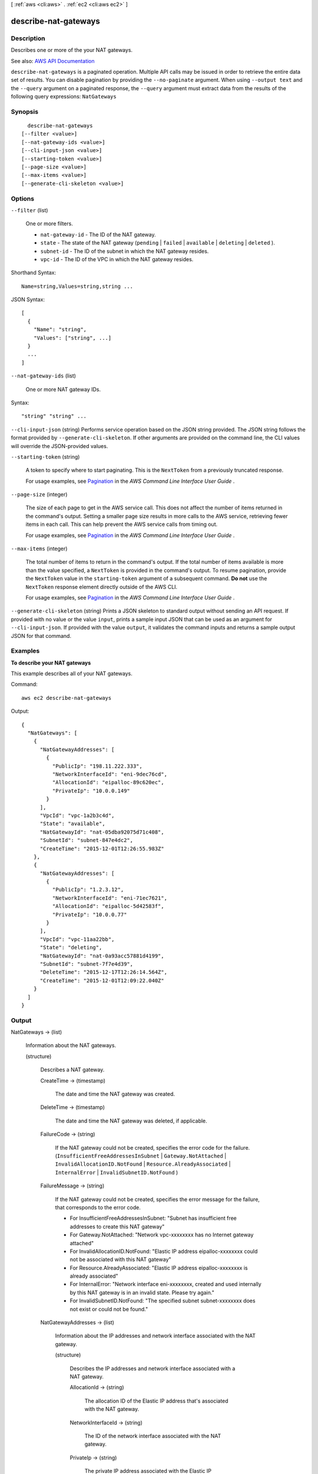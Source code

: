 [ :ref:`aws <cli:aws>` . :ref:`ec2 <cli:aws ec2>` ]

.. _cli:aws ec2 describe-nat-gateways:


*********************
describe-nat-gateways
*********************



===========
Description
===========



Describes one or more of the your NAT gateways.



See also: `AWS API Documentation <https://docs.aws.amazon.com/goto/WebAPI/ec2-2016-11-15/DescribeNatGateways>`_


``describe-nat-gateways`` is a paginated operation. Multiple API calls may be issued in order to retrieve the entire data set of results. You can disable pagination by providing the ``--no-paginate`` argument.
When using ``--output text`` and the ``--query`` argument on a paginated response, the ``--query`` argument must extract data from the results of the following query expressions: ``NatGateways``


========
Synopsis
========

::

    describe-nat-gateways
  [--filter <value>]
  [--nat-gateway-ids <value>]
  [--cli-input-json <value>]
  [--starting-token <value>]
  [--page-size <value>]
  [--max-items <value>]
  [--generate-cli-skeleton <value>]




=======
Options
=======

``--filter`` (list)


  One or more filters.

   

   
  * ``nat-gateway-id`` - The ID of the NAT gateway. 
   
  * ``state`` - The state of the NAT gateway (``pending`` | ``failed`` | ``available`` | ``deleting`` | ``deleted`` ). 
   
  * ``subnet-id`` - The ID of the subnet in which the NAT gateway resides. 
   
  * ``vpc-id`` - The ID of the VPC in which the NAT gateway resides. 
   

  



Shorthand Syntax::

    Name=string,Values=string,string ...




JSON Syntax::

  [
    {
      "Name": "string",
      "Values": ["string", ...]
    }
    ...
  ]



``--nat-gateway-ids`` (list)


  One or more NAT gateway IDs.

  



Syntax::

  "string" "string" ...



``--cli-input-json`` (string)
Performs service operation based on the JSON string provided. The JSON string follows the format provided by ``--generate-cli-skeleton``. If other arguments are provided on the command line, the CLI values will override the JSON-provided values.

``--starting-token`` (string)
 

  A token to specify where to start paginating. This is the ``NextToken`` from a previously truncated response.

   

  For usage examples, see `Pagination <https://docs.aws.amazon.com/cli/latest/userguide/pagination.html>`_ in the *AWS Command Line Interface User Guide* .

   

``--page-size`` (integer)
 

  The size of each page to get in the AWS service call. This does not affect the number of items returned in the command's output. Setting a smaller page size results in more calls to the AWS service, retrieving fewer items in each call. This can help prevent the AWS service calls from timing out.

   

  For usage examples, see `Pagination <https://docs.aws.amazon.com/cli/latest/userguide/pagination.html>`_ in the *AWS Command Line Interface User Guide* .

   

``--max-items`` (integer)
 

  The total number of items to return in the command's output. If the total number of items available is more than the value specified, a ``NextToken`` is provided in the command's output. To resume pagination, provide the ``NextToken`` value in the ``starting-token`` argument of a subsequent command. **Do not** use the ``NextToken`` response element directly outside of the AWS CLI.

   

  For usage examples, see `Pagination <https://docs.aws.amazon.com/cli/latest/userguide/pagination.html>`_ in the *AWS Command Line Interface User Guide* .

   

``--generate-cli-skeleton`` (string)
Prints a JSON skeleton to standard output without sending an API request. If provided with no value or the value ``input``, prints a sample input JSON that can be used as an argument for ``--cli-input-json``. If provided with the value ``output``, it validates the command inputs and returns a sample output JSON for that command.



========
Examples
========

**To describe your NAT gateways**

This example describes all of your NAT gateways.

Command::

  aws ec2 describe-nat-gateways

Output::

  {
    "NatGateways": [
      {
        "NatGatewayAddresses": [
          {
            "PublicIp": "198.11.222.333", 
            "NetworkInterfaceId": "eni-9dec76cd", 
            "AllocationId": "eipalloc-89c620ec", 
            "PrivateIp": "10.0.0.149"
          }
        ], 
        "VpcId": "vpc-1a2b3c4d", 
        "State": "available", 
        "NatGatewayId": "nat-05dba92075d71c408", 
        "SubnetId": "subnet-847e4dc2", 
        "CreateTime": "2015-12-01T12:26:55.983Z"
      }, 
      {
        "NatGatewayAddresses": [
          {
            "PublicIp": "1.2.3.12", 
            "NetworkInterfaceId": "eni-71ec7621", 
            "AllocationId": "eipalloc-5d42583f", 
            "PrivateIp": "10.0.0.77"
          }
        ], 
        "VpcId": "vpc-11aa22bb", 
        "State": "deleting", 
        "NatGatewayId": "nat-0a93acc57881d4199", 
        "SubnetId": "subnet-7f7e4d39", 
        "DeleteTime": "2015-12-17T12:26:14.564Z", 
        "CreateTime": "2015-12-01T12:09:22.040Z"
      }
    ]
  }

======
Output
======

NatGateways -> (list)

  

  Information about the NAT gateways.

  

  (structure)

    

    Describes a NAT gateway.

    

    CreateTime -> (timestamp)

      

      The date and time the NAT gateway was created.

      

      

    DeleteTime -> (timestamp)

      

      The date and time the NAT gateway was deleted, if applicable.

      

      

    FailureCode -> (string)

      

      If the NAT gateway could not be created, specifies the error code for the failure. (``InsufficientFreeAddressesInSubnet`` | ``Gateway.NotAttached`` | ``InvalidAllocationID.NotFound`` | ``Resource.AlreadyAssociated`` | ``InternalError`` | ``InvalidSubnetID.NotFound`` )

      

      

    FailureMessage -> (string)

      

      If the NAT gateway could not be created, specifies the error message for the failure, that corresponds to the error code.

       

       
      * For InsufficientFreeAddressesInSubnet: "Subnet has insufficient free addresses to create this NAT gateway" 
       
      * For Gateway.NotAttached: "Network vpc-xxxxxxxx has no Internet gateway attached" 
       
      * For InvalidAllocationID.NotFound: "Elastic IP address eipalloc-xxxxxxxx could not be associated with this NAT gateway" 
       
      * For Resource.AlreadyAssociated: "Elastic IP address eipalloc-xxxxxxxx is already associated" 
       
      * For InternalError: "Network interface eni-xxxxxxxx, created and used internally by this NAT gateway is in an invalid state. Please try again." 
       
      * For InvalidSubnetID.NotFound: "The specified subnet subnet-xxxxxxxx does not exist or could not be found." 
       

      

      

    NatGatewayAddresses -> (list)

      

      Information about the IP addresses and network interface associated with the NAT gateway.

      

      (structure)

        

        Describes the IP addresses and network interface associated with a NAT gateway.

        

        AllocationId -> (string)

          

          The allocation ID of the Elastic IP address that's associated with the NAT gateway.

          

          

        NetworkInterfaceId -> (string)

          

          The ID of the network interface associated with the NAT gateway.

          

          

        PrivateIp -> (string)

          

          The private IP address associated with the Elastic IP address.

          

          

        PublicIp -> (string)

          

          The Elastic IP address associated with the NAT gateway.

          

          

        

      

    NatGatewayId -> (string)

      

      The ID of the NAT gateway.

      

      

    ProvisionedBandwidth -> (structure)

      

      Reserved. If you need to sustain traffic greater than the `documented limits <http://docs.aws.amazon.com/AmazonVPC/latest/UserGuide/vpc-nat-gateway.html>`_ , contact us through the `Support Center <https://console.aws.amazon.com/support/home?>`_ .

      

      ProvisionTime -> (timestamp)

        

        Reserved. If you need to sustain traffic greater than the `documented limits <http://docs.aws.amazon.com/AmazonVPC/latest/UserGuide/vpc-nat-gateway.html>`_ , contact us through the `Support Center <https://console.aws.amazon.com/support/home?>`_ .

        

        

      Provisioned -> (string)

        

        Reserved. If you need to sustain traffic greater than the `documented limits <http://docs.aws.amazon.com/AmazonVPC/latest/UserGuide/vpc-nat-gateway.html>`_ , contact us through the `Support Center <https://console.aws.amazon.com/support/home?>`_ .

        

        

      RequestTime -> (timestamp)

        

        Reserved. If you need to sustain traffic greater than the `documented limits <http://docs.aws.amazon.com/AmazonVPC/latest/UserGuide/vpc-nat-gateway.html>`_ , contact us through the `Support Center <https://console.aws.amazon.com/support/home?>`_ .

        

        

      Requested -> (string)

        

        Reserved. If you need to sustain traffic greater than the `documented limits <http://docs.aws.amazon.com/AmazonVPC/latest/UserGuide/vpc-nat-gateway.html>`_ , contact us through the `Support Center <https://console.aws.amazon.com/support/home?>`_ .

        

        

      Status -> (string)

        

        Reserved. If you need to sustain traffic greater than the `documented limits <http://docs.aws.amazon.com/AmazonVPC/latest/UserGuide/vpc-nat-gateway.html>`_ , contact us through the `Support Center <https://console.aws.amazon.com/support/home?>`_ .

        

        

      

    State -> (string)

      

      The state of the NAT gateway.

       

       
      * ``pending`` : The NAT gateway is being created and is not ready to process traffic. 
       
      * ``failed`` : The NAT gateway could not be created. Check the ``failureCode`` and ``failureMessage`` fields for the reason. 
       
      * ``available`` : The NAT gateway is able to process traffic. This status remains until you delete the NAT gateway, and does not indicate the health of the NAT gateway. 
       
      * ``deleting`` : The NAT gateway is in the process of being terminated and may still be processing traffic. 
       
      * ``deleted`` : The NAT gateway has been terminated and is no longer processing traffic. 
       

      

      

    SubnetId -> (string)

      

      The ID of the subnet in which the NAT gateway is located.

      

      

    VpcId -> (string)

      

      The ID of the VPC in which the NAT gateway is located.

      

      

    

  

NextToken -> (string)

  

  The token to use to retrieve the next page of results. This value is ``null`` when there are no more results to return.

  

  

